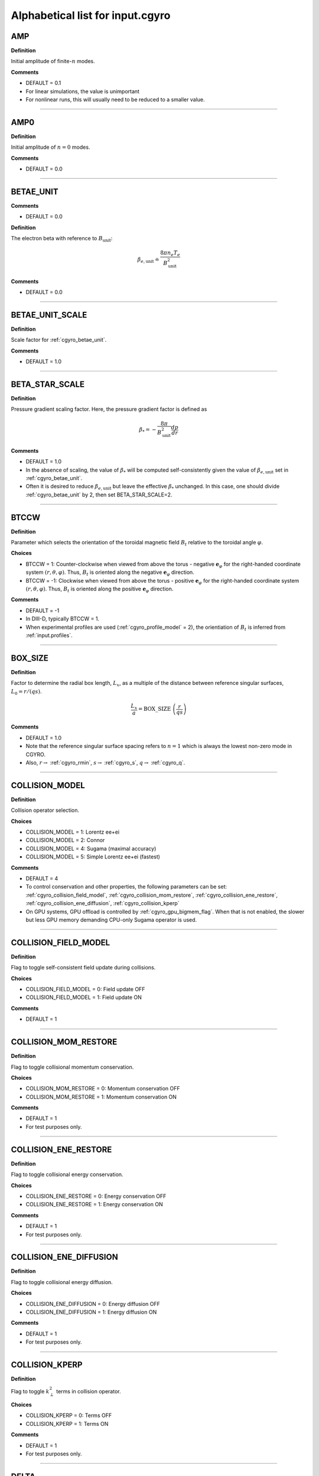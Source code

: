 .. |exb| mathmacro:: \mathbf{E}\times\mathbf{B}
.. |dphi| mathmacro:: \delta\phi
.. |dap| mathmacro:: \delta A_\parallel
.. |dbp| mathmacro:: \delta B_\parallel

Alphabetical list for input.cgyro
=================================

.. _cgyro_amp:

AMP
---

**Definition**

Initial amplitude of finite-:math:`n` modes.

**Comments**

- DEFAULT = 0.1
- For linear simulations, the value is unimportant
- For nonlinear runs, this will usually need to be reduced to a smaller value.

----

.. _cgyro_amp0:

AMP0
----

**Definition**

Initial amplitude of :math:`n = 0` modes.

**Comments**

- DEFAULT = 0.0

----

.. _cgyro_betae_unit:

BETAE_UNIT
----------
**Comments**

- DEFAULT = 0.0


**Definition**

The electron beta with reference to :math:`B_\mathrm{unit}`:

.. math::
   \beta_{e,\mathrm{unit}} \doteq \frac{8 \pi n_e T_e}{B_\mathrm{unit}^2}


**Comments**

- DEFAULT = 0.0
   
----

.. _cgyro_betae_unit_scale:

BETAE_UNIT_SCALE
----------------

**Definition**

Scale factor for :ref:`cgyro_betae_unit`.

**Comments**

- DEFAULT = 1.0

----

.. _cgyro_beta_star_scale:

BETA_STAR_SCALE
---------------

**Definition**

Pressure gradient scaling factor.  Here, the pressure gradient factor is
defined as

.. math::
   \beta_* = - \frac{8\pi}{B_\mathrm{unit}^2} \frac{dp}{dr}

**Comments**

- DEFAULT = 1.0
- In the absence of scaling, the value of :math:`\beta_*` will be computed self-consistently given the value of :math:`\beta_{e,\mathrm{unit}}` set in :ref:`cgyro_betae_unit`.
- Often it is desired to reduce :math:`\beta_{e,\mathrm{unit}}` but leave the effective :math:`\beta_*` unchanged.  In this case, one should divide :ref:`cgyro_betae_unit` by 2, then set BETA_STAR_SCALE=2.

----

.. _cgyro_btccw:

BTCCW
-----

**Definition**

Parameter which selects the orientation of the toroidal magnetic field :math:`B_t` relative to the toroidal angle :math:`\varphi`.

**Choices**

- BTCCW = 1: Counter-clockwise when viewed from above the torus - negative :math:`\mathbf{e}_{\varphi}` for the right-handed coordinate system :math:`(r,\theta,\varphi)`.  Thus, :math:`B_t` is oriented along the negative :math:`\mathbf{e}_{\varphi}` direction.
- BTCCW = -1: Clockwise when viewed from above the torus - positive :math:`\mathbf{e}_{\varphi}` for the right-handed coordinate system :math:`(r,\theta,\varphi)`.  Thus, :math:`B_t` is oriented along the positive :math:`\mathbf{e}_{\varphi}` direction. 

**Comments**

- DEFAULT = -1
- In DIII-D, typically BTCCW = 1.
- When experimental profiles are used (:ref:`cgyro_profile_model` = 2), the orientiation of :math:`B_t` is inferred from :ref:`input.profiles`.


----

.. _cgyro_box_size:

BOX_SIZE
--------

**Definition**

Factor to determine the radial box length, :math:`L_x`, as a multiple of the distance between reference singular surfaces, :math:`L_0 = r/(qs)`.

.. math::
    \frac{L_x}{a} = \mathrm{BOX\_SIZE} \; \left( \frac{r}{qs} \right)


**Comments**

- DEFAULT = 1.0
- Note that the reference singular surface spacing refers to :math:`n=1` which is always the lowest non-zero mode in CGYRO.
- Also, :math:`r \rightarrow` :ref:`cgyro_rmin`, :math:`s \rightarrow` :ref:`cgyro_s`, :math:`q \rightarrow` :ref:`cgyro_q`. 

----

.. _cgyro_collision_model:

COLLISION_MODEL
---------------

**Definition**

Collision operator selection.

**Choices**

- COLLISION_MODEL = 1: Lorentz ee+ei
- COLLISION_MODEL = 2: Connor
- COLLISION_MODEL = 4: Sugama (maximal accuracy)
- COLLISION_MODEL = 5: Simple Lorentz ee+ei (fastest)

**Comments**

- DEFAULT = 4
- To control conservation and other properties, the following parameters can be set: :ref:`cgyro_collision_field_model`, :ref:`cgyro_collision_mom_restore`, :ref:`cgyro_collision_ene_restore`, :ref:`cgyro_collision_ene_diffusion`, :ref:`cgyro_collision_kperp`
- On GPU systems, GPU offload is controlled by :ref:`cgyro_gpu_bigmem_flag`. When that is not enabled, the slower but less GPU memory demanding CPU-only Sugama operator is used.
  
----

.. _cgyro_collision_field_model:

COLLISION_FIELD_MODEL
---------------------

**Definition**

Flag to toggle self-consistent field update during collisions.

**Choices**

- COLLISION_FIELD_MODEL = 0: Field update OFF
- COLLISION_FIELD_MODEL = 1: Field update ON 

**Comments**

- DEFAULT = 1

----

.. _cgyro_collision_mom_restore:

COLLISION_MOM_RESTORE
---------------------

**Definition**

Flag to toggle collisional momentum conservation.

**Choices**

- COLLISION_MOM_RESTORE = 0: Momentum conservation OFF
- COLLISION_MOM_RESTORE = 1: Momentum conservation ON 

**Comments**

- DEFAULT = 1
- For test purposes only.

----

.. _cgyro_collision_ene_restore:

COLLISION_ENE_RESTORE
---------------------

**Definition**

Flag to toggle collisional energy conservation.

**Choices**

- COLLISION_ENE_RESTORE = 0: Energy conservation OFF
- COLLISION_ENE_RESTORE = 1: Energy conservation ON 

**Comments**

- DEFAULT = 1
- For test purposes only.

----

.. _cgyro_collision_ene_diffusion:

COLLISION_ENE_DIFFUSION
-----------------------

**Definition**

Flag to toggle collisional energy diffusion.

**Choices**

- COLLISION_ENE_DIFFUSION = 0: Energy diffusion OFF
- COLLISION_ENE_DIFFUSION = 1: Energy diffusion ON 

**Comments**

- DEFAULT = 1
- For test purposes only.

----

.. _cgyro_collision_kperp:

COLLISION_KPERP
---------------

**Definition**

Flag to toggle :math:`k_\perp^2` terms in collision operator.

**Choices**

- COLLISION_KPERP = 0: Terms OFF
- COLLISION_KPERP = 1: Terms ON 

**Comments**

- DEFAULT = 1
- For test purposes only.

----

.. _cgyro_delta:

DELTA
-----

**Definition**

Triangularity, :math:`\delta`, of the flux surface:
   
**Comments**

- DEFAULT = 0.0
- This is only active with :ref:`cgyro_equilibrium_model` = 2 (the Miller equilibrium model).
- When experimental profiles are used (:ref:`cgyro_profile_model` = 2), the triangularity as a function of radius is read from :ref:`input.profiles`.

----

.. _cgyro_delta_t:

DELTA_T
-------

**Definition**

Simulation timestep :math:`(c_s/a) \Delta t`.

**Comments**

- DEFAULT = 0.01
- Because CGYRO uses an explicit time-integration scheme for collisionless terms, the timestep must typically be smaller than for long-wavelength GYRO simulations. 

----

.. _cgyro_delta_t_method:

DELTA_T_METHOD
--------------

**Definition**

Control for adaptive or fixed time-stepping.

**Choices**

- DELTA_T_METHOD = 0: RK4 4:4(3) [non-adaptive]
- DELTA_T_METHOD = 1: Cash-Karp 6:5(4) 
- DELTA_T_METHOD = 2: Bogacki-Shampine 7:5(4) 
- DELTA_T_METHOD = 3: Verner 10:7(6)

**Comments**

- DEFAULT = 0
- Notation is s:o(e) where s=stages,o=order,e=order of error estimate.
  
----

.. _cgyro_dens:

DENS_*
------

**Definition**

The normalized equilibrium-scale density.  First species density is DENS_1, and so on.

.. math::
   \mathrm{DENS}* = \frac{n_{*}}{n_e}

**Commments**

- DEFAULT = :math:`[1,0,0,\ldots]`
- The user should set DENS=1 for electrons.
- When experimental profiles are used (:ref:`cgyro_profile_model` = 2), the densities
  are automatically normalized to :math:`n_e`.
- When rotation effects are included (:ref:`cgyro_rotation_model` = 2), this parameter
  is the density at the outboard midplane (:math:`\theta=0`).  

----

.. _cgyro_dlnndr:

DLNNDR_*
--------

**Definition**

The normalized equilibrium-scale density gradient scale length:

.. math::
   \mathrm{DLNNDR}\_* = -a \frac{\partial {\rm ln} n_{*}}{\partial r}

**Commments**

- DEFAULT = :math:`[1,1,1,\ldots]`
- When experimental profiles are used (:ref:`cgyro_profile_model` = 2), the density as a function of radius is
  read from :ref:`input.profiles` and the gradient is computed internally.  The normalizing length is the
  plasma minor radius.
- When rotation effects are included (:ref:`cgyro_rotation_model` = 2), this parameter is the value at the
  outboard midplane (:math:`\theta=0`).  

----

.. _cgyro_dlntdr:

DLNTDR_*
--------

**Definition**

The normalized equilibrium-scale temperature gradient scale length:

.. math::
   \mathrm{DLNTDR}\_* = -a \frac{\partial {\rm ln} T_{*}}{\partial r} \; .

**Commments**

- DEFAULT = :math:`[1,1,1,\ldots]`
- When experimental profiles are used (:ref:`cgyro_profile_model` = 2), the temperature as a function of radius is
  read from :ref:`input.profiles` and the gradient is computed internally.  The normalizing length is the
  plasma minor radius.
- When rotation effects are included (:ref:`cgyro_rotation_model` = 2), this parameter is the value at the
  outboard midplane (:math:`\theta=0`).  

----

.. _cgyro_dzmag:

DZMAG
-----

**Definition**

Rate of change of plasma elevation:

.. math::
   a \frac{\partial Z_0(r)}{\partial r} \; .


----

.. _cgyro_e_max:

E_MAX
-----

**Definition**

Maximum value of (pseudospectral) dimensionless energy, :math:`\varepsilon_\mathrm{max}` 

**Comments**

- DEFAULT = 8.0
- Corresponds to Maxwellian factor :math:`\displaystyle e^{-\varepsilon_\mathrm{max}}`

----

.. _cgyro_error_tol:

ERROR_TOL
---------

**Definition**

Error tolerance for adaptive time-stepping.

**Comments**

- DEFAULT = 1e-4
- Decrease this slightly for very-high-transport cases

----

.. _cgyro_equilibrium_model:

EQUILIBRIUM_MODEL
-----------------

**Definition**

Flux-surface shape specification parameter.

**Choices**

- EQUILIBRIUM_MODEL = 1: :math:`s` - :math:`\alpha` 
- EQUILIBRIUM_MODEL = 2: Miller parameterization
- EQUILIBRIUM_MODEL = 3: General (Fourier) parameterization 

**Comments**

- DEFAULT = 2
- EQUILIBRIUM_MODEL=1 is not available for experimental profiles (:ref:`cgyro_profile_model` =2).

----

.. _cgyro_field_print_flag:

FIELD_PRINT_FLAG
----------------

**Definition**

Toggle printing of :math:`\dap(k_x^0,k_y,t)` and :math:`\dbp(k_x^0,k_y,t)` .

**Comments**

- DEFAULT = 0
- Output files are ``bin.cgyro.kxky_apar`` and ``bin.cgyro.kxky_bpar``, respectively
- Even if this flag is set to zero, potential fluctuations :math:`\dphi(k_x^0,k_y,t)` are written to ``bin.cgyro.kxky_phi``

----

.. _cgyro_freq_tol:

FREQ_TOL
--------

**Definition**

Eigenvalue convergence tolerance for linear simulations.

**Comments**

- DEFAULT = 0.001

----

.. _cgyro_gamma_e:

GAMMA_E
-------

**Definition**

Normalized :math:`\exb` shearing rate :math:`\displaystyle \frac{a}{c_s} \gamma_E`.

**Comments**

- DEFAULT = 0.0
- See discussion on :doc:`plasma rotation <../rotation>`
     
----

.. _cgyro_gamma_e_scale:

GAMMA_E_SCALE
-------------

**Definition**

Scaling factor applied to experimental value of :math:`\gamma_E` .

**Comments**

- DEFAULT = 1.0
- Only active for :ref:`cgyro_profile_model` =2

----

.. _cgyro_gamma_p:

GAMMA_P
-------

**Definition**

Normalized rotation shearing rate :math:`\displaystyle \frac{a}{c_s} \gamma_p`.

**Comments**

- DEFAULT = 0.0
- See discussion on :doc:`plasma rotation <../rotation>`

----

.. _cgyro_gamma_p_scale:

GAMMA_P_SCALE
-------------

**Definition**

Scaling factor applied to experimental value of :math:`\gamma_p` .

**Comments**

- DEFAULT = 1.0
- Only active for :ref:`cgyro_profile_model` =2

----

.. _cgyro_gpu_bigmem_flag:

GPU_BIGMEM_FLAG
---------------

**Definition**

Enable (or disable) memory intensive GPU offload.

**Comments**

- DEFAULT = 0
- Only active on GPU systems for :ref:`cgyro_collision_model` =4

----

.. _cgyro_h_print_flag:

H_PRINT_FLAG
------------

**Definition**

Toggle printing of distribution for single-mode runs.

**Comments**

- DEFAULT = 0.

----

.. _cgyro_ipccw:

IPCCW
-----

**Definition**

Parameter which selects the orientation of the plasma current (and thus the poloidal magnetic field :math:`B_p`) relative to the toroidal angle :math:`\varphi`.

**Choices**

- IPCCW = 1: Counter-clockwise when viewed from above the torus - negative :math:`\mathbf{e}_{\varphi}` for the right-handed coordinate system :math:`(r,\theta,\varphi)`.  Thus, :math:`B_p` is oriented along the negative :math:`\mathbf{e}_{\varphi}` direction.
- IPCCW = -1: Clockwise when viewed from above the torus - positive :math:`\mathbf{e}_{\varphi}` for the right-handed coordinate system :math:`(r,\theta,\varphi)`.  Thus, :math:`B_p` is oriented along the positive :math:`\mathbf{e}_{\varphi}` direction. 

**Comments**

- DEFAULT = -1
- In DIII-D, typically IPCCW = 1.
- When experimental profiles are used (:ref:`cgyro_profile_model` = 2), the orientiation of IP is inferred from :ref:`input.profiles`.

----

.. _cgyro_kappa:

KAPPA
-----

**Definition**

Elongation, :math:`\kappa`, of the flux surface.

**Comments**

- DEFAULT = 1.0
- This is only active with :ref:`cgyro_equilibrium_model` = 2 (the Miller equilibrium model).
- When experimental profiles are used (:ref:`cgyro_profile_model` = 2), the elongation as a function of radius is read from input.profiles.

----

.. _cgyro_gflux_print_flag:

GFLUX_PRINT_FLAG
----------------

**Definition**

Toggle printing of global flux profiles.

**Comments**

- DEFAULT = 0
- See also :ref:`cgyro_n_global`

----

.. _cgyro_ky:

KY
--

**Definition**

Selector for value of :math:`k_\theta \rho_s` .

**Comments**

- If :ref:`cgyro_n_toroidal` = 1, this is the simulated value of :math:`k_\theta \rho_s`
- If :ref:`cgyro_n_toroidal` > 1, this is the lowest nonzero value of :math:`k_\theta \rho_s`
- Use the output in ``out.cgyro.info`` to guide selection of KY

----

.. _cgyro_lambda_debye:

LAMBDA_DEBYE
------------

**Definition**

----

.. _cgyro_lambda_debye_scale:

LAMBDA_DEBYE_SCALE
------------------

**Definition**

----

.. _cgyro_mach:

MACH
----

**Definition**

Rotation speed (Mach number) :math:`M` 

**Comments**

- DEFAULT = 0.0
- See discussion in :doc:`plasma rotation <../rotation>`

----

.. _cgyro_mach_scale:

MACH_SCALE
----------

**Definition**

Scaling factor applied to experimental value of :math:`M` .

**Comments**

- DEFAULT = 1.0
- Only active for :ref:`cgyro_profile_model` =2

----

.. _cgyro_mass:

MASS_*
------

**Definition**

The species mass normalized to deuterium mass: MASS_1, and so on.

.. math::
   {\rm MASS}\_* = \frac{m_*}{m_D} \; .

**Commments**

- DEFAULT = :math:`[1,1,1,\ldots]`
- When experimental profiles are used (:ref:`cgyro_profile_model` = 2), the normalizing mass is deuterium.
- A typical case (deuterium, carbon, electrons) would be::

   MASS_1=1.0
   MASS_2=6.0
   MASS_3=2.724e-4


----

.. _cgyro_max_time:

MAX_TIME
--------

**Definition**

Maximum simulation time in units of :math:`a/c_s`

----

.. _cgyro_moment_print_flag:

MOMENT_PRINT_FLAG
-----------------

**Definition**

Toggle printing of :math:`\delta n_a(k_x^0,k_y,t)`
and :math:`\delta E_a(k_x^0,k_y,t)` .

**Comments**

- DEFAULT = 0.

----

.. _cgyro_mpi_rank_order:

MPI_RANK_ORDER
--------------

**Definition**

Specify the relative ordering of MPI ranks.

**Choices**

- MPI_RANK_ORDER = 1: Depth-first mode
- MPI_RANK_ORDER = 2: Breadth-first mode

**Comments**

- DEFAULT = 2
- The optimal value depends on both the hardware and the problem being run.

----

.. _cgyro_nonlinear_flag:

NONLINEAR_FLAG
--------------

**Definition**

Toggle inclusion of nonlinear terms.

**Choices**

- NONLINEAR_FLAG=0: Nonlinear terms OFF
- NONLINEAR_FLAG=1: Nonlinear terms ON

**Comments**

- DEFAULT = 0
  
----

.. _cgyro_n_field:

N_FIELD
-------

**Definition**

Selector for number of fluctuating fields

**Choices**

- N_FIELD=1: Retain :math:`\dphi`
- N_FIELD=2: Retain :math:`(\dphi,\dap)`
- N_FIELD=3: Retain :math:`(\dphi,\dap,\dbp)`
  
**Comments**

- DEFAULT = 1

----

.. _cgyro_n_global:

N_GLOBAL
--------

**Definition**

Control number of global output harmonics
  
**Comments**

- DEFAULT = 4
- Making this larger retains shorter scales in the output

----

.. _cgyro_nu_global:

NU_GLOBAL
---------

**Definition**

Source rate

**Comments**

- DEFAULT = 15.0
- Making this larger increases the source rate

----

.. _cgyro_nup_radial:

NUP_RADIAL
----------

**Definition**

----

.. _cgyro_up_theta:

UP_THETA
--------

**Definition**

----

.. _cgyro_nup_theta:

NUP_THETA
---------

**Definition**

----

.. _cgyro_up_alpha:

UP_ALPHA
--------

**Definition**

----

.. _cgyro_nup_alpha:

NUP_ALPHA
---------

**Definition**

----

.. _cgyro_nu_ee:

NU_EE
-----

**Definition**

Electron-electron collision frequency :math:`\nu_{ee}`, in units of :math:`c_s/a`.

.. math::
   \nu_{ee} = \frac{4\pi n_e e^4}{(2T_e)^{3/2} m_e^{1/2}} \,\log\Lambda \; .
  
**Comments**

- DEFAULT = 0.1
- All ion collision rates are self-consistently determined from :ref:`cgyro_nu_ee`.
- The recommended *minimum value* is :ref:`cgyro_nu_ee` = 0.01.

----

.. _cgyro_n_radial:

N_RADIAL
--------

**Definition**

Number of radial wavenumbers to retain in simulation.

**Comments**

- DEFAULT = 4
- For linear simulations with :ref:`cgyro_box_size` =1, this can be as small as 2, but a minimium of 4 is recommended.
- Wavenumbers span :math:`p = -N , \ldots , N-1` where :math:`N` = N_RADIAL/2
  
----

.. _cgyro_n_theta:

N_THETA
-------

**Definition**

Number of poloidal gridpoints :math:`\theta_i` to retain in simulation.

**Comments**

- DEFAULT = 24

----

.. _cgyro_n_xi:

N_XI
----

**Definition**

Number of Legendre pseudospectral meshpoints :math:`\xi_i` to retain in simulation.

**Comments**

- DEFAULT = 16
- This is the **pitch-angle resolution**
- This is equivalent to number of retained Legendre polynomials
  
----

.. _cgyro_n_energy:

N_ENERGY
--------

**Definition**

Number of generalized-Laguerre pseudospectral meshpoints :math:`v_i` to retain in simulation 

**Comments**

- DEFAULT = 8
- This is the **energy resolution**
- This is equivalent to number of retained Laguerre polynomials

----

.. _cgyro_n_toroidal:

N_TOROIDAL
----------

**Definition**

----

.. _cgyro_n_species:

N_SPECIES
---------

**Definition**

----

.. _cgyro_print_step:

PRINT_STEP
----------

**Definition**

----

.. _cgyro_profile_model:

PROFILE_MODEL
-------------

**Definition**

----

.. _cgyro_q:

Q
-

**Definition**

Safety factor, :math:`q`, of the flux surface.
     
**Comments**

- DEFAULT = 2.0
- This is only active with :ref:`cgyro_equilibrium_model` = 2 (the Miller equilibrium model).
- When experimental profiles are used (:ref:`cgyro_profile_model` = 2), the safety factor as a function of radius is read from input.profiles and the safety factor gradient is computed internally.
  
----
  
.. _cgyro_restart_step:

RESTART_STEP
------------

.. _cgyro_rmin:

RMIN
----

**Definition**

The ratio :math:`r/a`, where :math:`r` is the :doc:`minor radius <../geometry>` and :math:`a` is the radius of the LCFS.

**Comments**

- DEFAULT = 0.5

----

.. _cgyro_rmaj:

RMAJ
----

**Definition**

The ratio :math:`R_0/a`, where :math:`R_0` is the :doc:`major radius <../geometry>` and :math:`a` is the radius of the LCFS.

**Comments**

- DEFAULT = 3.0

----
  
.. _cgyro_rotation_model:

ROTATION_MODEL
--------------

**Definition**

**Choices**

- ROTATION_MODEL = 1: Weak rotation 
- ROTATION_MODEL = 2: Sonic (Sugama) rotation

**Comments**

- DEFAULT = 1

----

.. _cgyro_s:

S
-

**Definition**

Magnetic shear, :math:`s`, of the flux surface:

.. math::
   s = \frac{r}{q} \frac{\partial q}{\partial r} \; .
 
**Comments**

- DEFAULT = 1.0
- This is only active with :ref:`cgyro_equilibrium_model` = 2 (the Miller equilibrium model).
- When experimental profiles are used (:ref:`cgyro_profile_model` = 2), the safety factor as a function of radius is read from input.profiles and the safety factor gradient is computed internally.
  
----

.. _cgyro_shift:

SHIFT
-----

**Definition**

Shafranov shift, :math:`\Delta`, of the flux surface:

.. math::
       \Delta = \frac{\partial R_0}{\partial r} \; .
     
**Comments**

- DEFAULT = 0.0
- This is only active with :ref:`cgyro_equilibrium_model` = 2 (the Miller equilibrium model).
- When experimental profiles are used (:ref:`cgyro_profile_model` = 2), the flux-surface-center major radius as a function of radius, :math:`R_0(r)`,  is read from input.profiles and its derivative is computed internally.

----

.. _cgyro_shape_cos0:

SHAPE_COS0
----------

**Definition**

0th antisymmetric moment.

- DEFAULT = 0.0

----

.. _cgyro_shape_s_cos0:

SHAPE_S_COS0
------------

**Definition**

0th antisymmetric moment shear.

- DEFAULT = 0.0

----

.. _cgyro_shape_cos1:

SHAPE_COS1
----------

**Definition**

1st antisymmetric moment.

- DEFAULT = 0.0

----

.. _cgyro_shape_s_cos1:

SHAPE_S_COS1
------------

**Definition**

1th antisymmetric moment shear.

- DEFAULT = 0.0

----

.. _cgyro_shape_cos2:

SHAPE_COS2
----------

**Definition**

2nd antisymmetric moment.

- DEFAULT = 0.0

----

.. _cgyro_shape_s_cos2:

SHAPE_S_COS2
------------

**Definition**

2th antisymmetric moment shear.

- DEFAULT = 0.0

----

.. _cgyro_shape_cos3:

SHAPE_COS3
----------

**Definition**

3rd antisymmetric moment.

- DEFAULT = 0.0

----

.. _cgyro_shape_s_cos3:

SHAPE_S_COS3
------------

**Definition**

3rd antisymmetric moment.

- DEFAULT = 0.0

----

.. _cgyro_shape_sin3:

SHAPE_SIN3
----------

**Definition**

3rd symmetric moment.

- DEFAULT = 0.0

----

.. _cgyro_shape_s_sin3:

SHAPE_S_SIN3
------------

**Definition**

3rd symmetric moment shear.

- DEFAULT = 0.0

----

.. _cgyro_silent_flag:

SILENT_FLAG
-----------

**Definition**

----

.. _cgyro_s_delta:

S_DELTA
-------

**Definition**

Measure of the rate of change of the average triangularity of the flux surface:

.. math::
       s_\delta = r \, \frac{\partial \delta}{\partial r} \; .

**Comments**

- DEFAULT: 0.0
- This is only active with :ref:`cgyro_equilibrium_model` = 2 (the Miller equilibrium model).
- When experimental profiles are used (:ref:`cgyro_profile_model` = 2), the triangularity as a function of radius is read from :ref:`input.profiles` and the triangularity gradient is computed internally.

----

.. _cgyro_s_kappa:

S_KAPPA
-------

**Definition**

Measure of the rate of change of the elongation of the flux surface:

.. math::
       s_\kappa = \frac{r}{\kappa} \frac{\partial \kappa}{\partial r} \; .

**Comments**

- DEFAULT: 0.0
- This is only active with :ref:`cgyro_equilibrium_model` = 2 (the Miller equilibrium model).
- When experimental profiles are used (:ref:`cgyro_profile_model` = 2), the elongation as a function of radius is read from :ref:`input.profiles` and the elongation gradient is computed internally.
 
----

.. _cgyro_s_zeta:

S_ZETA
------

**Definition**

----

.. _cgyro_temp:

TEMP_*
------

**Definition**

The normalized equilibrium-scale temperature.  First species temperature is TEMP_1, and so on.

.. math::
   \mathrm{TEMP}\_* = \frac{T_{*}}{T_e} \; .

**Commments**

- DEFAULT: TEMP\_*= :math:`[1,\ldots]`
- The user should set TEMP=1 for electrons.
- When experimental profiles are used (:ref:`cgyro_profile_model` = 2), the temperatures
  are automatically normalized to :math:`T_e`.

----

.. _cgyro_udsymmetry_flag:

UDSYMMETRY_FLAG
---------------

**Definition**

----

.. _cgyro_up_radial:

UP_RADIAL
---------

**Definition**

----

.. _cgyro_z:

Z_*
---

**Definition**

Species charge.  First species charge is Z_1, and so on.

**Comments**

- DEFAULT = 1
- A typical case (deuterium, carbon, electrons) would be::

   Z_1=1
   Z_2=6
   Z_3=-1
     
----

.. _cgyro_zeta:

ZETA
----

**Definition**

Squareness, :math:`\zeta`, of the flux surface.
     
**Comments**

- DEFAULT = 0.0
- This is only active with :ref:`cgyro_equilibrium_model` = 2 (the Miller equilibrium model).
- When experimental profiles are used (:ref:`cgyro_profile_model` = 2), the squareness as a function of radius is read from input.profiles.

----

.. _cgyro_zf_test_mode:

ZF_TEST_MODE
------------

**Definition**

----

.. _cgyro_zmag:

ZMAG
----

**Definition**

----


Return to :doc:`table of inputs <cgyro_table>`


